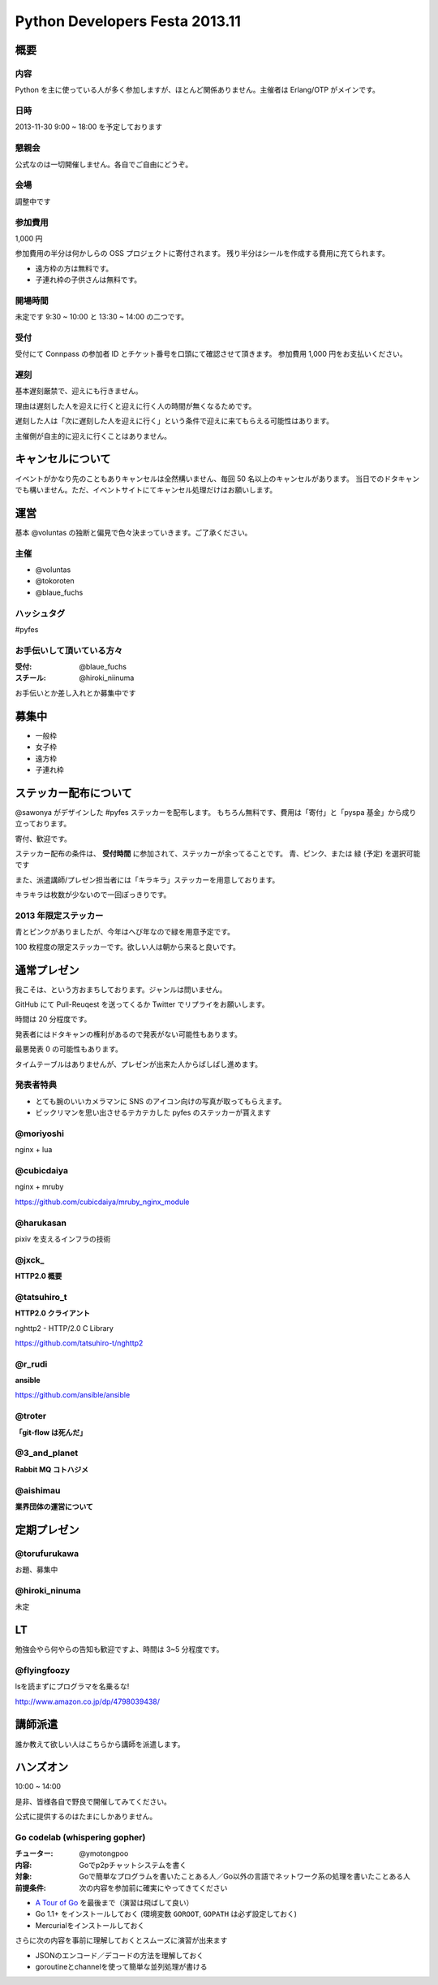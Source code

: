 ###############################
Python Developers Festa 2013.11
###############################

概要
====

内容
----

Python を主に使っている人が多く参加しますが、ほとんど関係ありません。主催者は Erlang/OTP がメインです。

日時
----

2013-11-30 9:00 ~ 18:00 を予定しております

懇親会
------

公式なのは一切開催しません。各自でご自由にどうぞ。

会場
----

調整中です

参加費用
--------

1,000 円

参加費用の半分は何かしらの OSS プロジェクトに寄付されます。
残り半分はシールを作成する費用に充てられます。

- 遠方枠の方は無料です。
- 子連れ枠の子供さんは無料です。

開場時間
--------

未定です
9:30 ~ 10:00 と 13:30 ~ 14:00 の二つです。

受付
----

受付にて Connpass の参加者 ID とチケット番号を口頭にて確認させて頂きます。
参加費用 1,000 円をお支払いください。

遅刻
----

基本遅刻厳禁で、迎えにも行きません。

理由は遅刻した人を迎えに行くと迎えに行く人の時間が無くなるためです。

遅刻した人は「次に遅刻した人を迎えに行く」という条件で迎えに来てもらえる可能性はあります。

主催側が自主的に迎えに行くことはありません。

キャンセルについて
==================

イベントがかなり先のこともありキャンセルは全然構いません、毎回 50 名以上のキャンセルがあります。
当日でのドタキャンでも構いません。ただ、イベントサイトにてキャンセル処理だけはお願いします。

運営
====

基本 @voluntas の独断と偏見で色々決まっていきます。ご了承ください。

主催
----

- @voluntas
- @tokoroten
- @blaue_fuchs

ハッシュタグ
------------

#pyfes

お手伝いして頂いている方々
--------------------------

:受付: @blaue_fuchs
:スチール: @hiroki_niinuma

お手伝いとか差し入れとか募集中です

募集中
======

- 一般枠
- 女子枠
- 遠方枠
- 子連れ枠

ステッカー配布について
======================

@sawonya がデザインした #pyfes ステッカーを配布します。
もちろん無料です、費用は「寄付」と「pyspa 基金」から成り立っております。

寄付、歓迎です。

ステッカー配布の条件は、 **受付時間** に参加されて、ステッカーが余ってることです。
青、ピンク、または 緑 (予定) を選択可能です

また、派遣講師/プレゼン担当者には「キラキラ」ステッカーを用意しております。

キラキラは枚数が少ないので一回ぽっきりです。

2013 年限定ステッカー
---------------------

青とピンクがありましたが、今年はへび年なので緑を用意予定です。

100 枚程度の限定ステッカーです。欲しい人は朝から来ると良いです。

通常プレゼン
============

我こそは、という方おまちしております。ジャンルは問いません。

GitHub にて Pull-Reuqest を送ってくるか Twitter でリプライをお願いします。

時間は 20 分程度です。

発表者にはドタキャンの権利があるので発表がない可能性もあります。

最悪発表 0 の可能性もあります。

タイムテーブルはありませんが、プレゼンが出来た人からばしばし進めます。

発表者特典
----------

- とても腕のいいカメラマンに SNS のアイコン向けの写真が取ってもらえます。
- ビックリマンを思い出させるテカテカした pyfes のステッカーが貰えます

@moriyoshi
----------

nginx + lua

@cubicdaiya
-----------

nginx + mruby

https://github.com/cubicdaiya/mruby_nginx_module

@harukasan
-----------

pixiv を支えるインフラの技術

@jxck_
------

**HTTP2.0 概要**

@tatsuhiro_t
------------

**HTTP2.0 クライアント**

nghttp2 - HTTP/2.0 C Library

https://github.com/tatsuhiro-t/nghttp2

@r_rudi
-------

**ansible**

https://github.com/ansible/ansible

@troter
-------

**「git-flow は死んだ」**


@3_and_planet
----------

**Rabbit MQ コトハジメ**

@aishimau
----------

**業界団体の運営について**


定期プレゼン
============

@torufurukawa
-------------

お題、募集中

@hiroki_ninuma
--------------

未定

LT
==

勉強会やら何やらの告知も歓迎ですよ、時間は 3~5 分程度です。

@flyingfoozy
------------

lsを読まずにプログラマを名乗るな!

http://www.amazon.co.jp/dp/4798039438/

講師派遣
========

誰か教えて欲しい人はこちらから講師を派遣します。

ハンズオン
==========

10:00 ~ 14:00

是非、皆様各自で野良で開催してみてください。

公式に提供するのはたまにしかありません。

Go codelab (whispering gopher)
------------------------------

:チューター: @ymotongpoo
:内容: Goでp2pチャットシステムを書く
:対象: Goで簡単なプログラムを書いたことある人／Go以外の言語でネットワーク系の処理を書いたことある人
:前提条件: 次の内容を参加前に確実にやってきてください

* `A Tour of Go <http://tour.golang.org>`_ を最後まで（演習は飛ばして良い）
* Go 1.1+ をインストールしておく (環境変数 ``GOROOT``, ``GOPATH`` は必ず設定しておく)
* Mercurialをインストールしておく

さらに次の内容を事前に理解しておくとスムーズに演習が出来ます

* JSONのエンコード／デコードの方法を理解しておく
* goroutineとchannelを使って簡単な並列処理が書ける
